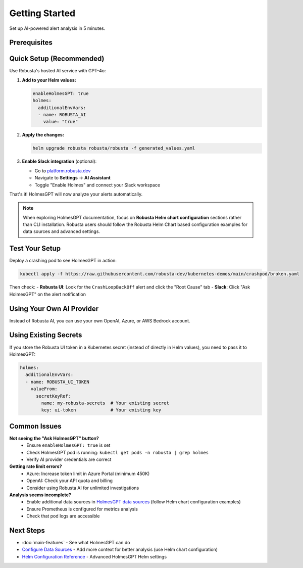 Getting Started
===============

Set up AI-powered alert analysis in 5 minutes.

Prerequisites
-------------

.. raw:: html

   <div style="margin: 20px 0; padding: 15px; background-color: #fff3e0; border-left: 4px solid #ff9800;">
   ✓ Robusta SaaS account (free or paid)<br>
   ✓ Robusta UI sink enabled<br>
   ✓ Robusta version 0.22.0 or higher
   </div>

Quick Setup (Recommended)
--------------------------

Use Robusta's hosted AI service with GPT-4o:

1. **Add to your Helm values:**

   .. code-block:: yaml

       enableHolmesGPT: true
       holmes:
         additionalEnvVars:
         - name: ROBUSTA_AI
           value: "true"

2. **Apply the changes:**

   .. code-block:: bash

       helm upgrade robusta robusta/robusta -f generated_values.yaml

3. **Enable Slack integration** (optional):
   
   - Go to `platform.robusta.dev <https://platform.robusta.dev>`_
   - Navigate to **Settings** → **AI Assistant**
   - Toggle "Enable Holmes" and connect your Slack workspace

That's it! HolmesGPT will now analyze your alerts automatically.

.. note::

   When exploring HolmesGPT documentation, focus on **Robusta Helm chart configuration** sections rather than CLI installation. Robusta users should follow the Robusta Helm Chart based configuration examples for data sources and advanced settings.

Test Your Setup
---------------

Deploy a crashing pod to see HolmesGPT in action:

.. code-block:: bash

    kubectl apply -f https://raw.githubusercontent.com/robusta-dev/kubernetes-demos/main/crashpod/broken.yaml

Then check:
- **Robusta UI**: Look for the ``CrashLoopBackOff`` alert and click the "Root Cause" tab
- **Slack**: Click "Ask HolmesGPT" on the alert notification

Using Your Own AI Provider
---------------------------

Instead of Robusta AI, you can use your own OpenAI, Azure, or AWS Bedrock account.

.. tab-set::

    .. tab-item:: OpenAI
        
        .. code-block:: bash

            kubectl create secret generic holmes-secrets \
              --from-literal=openAiKey='YOUR_API_KEY'

        .. code-block:: yaml

            enableHolmesGPT: true
            holmes:
              additionalEnvVars:
              - name: MODEL
                value: gpt-4o
              - name: OPENAI_API_KEY
                valueFrom:
                  secretKeyRef:
                    name: holmes-secrets
                    key: openAiKey

    .. tab-item:: Azure AI
        
        .. code-block:: bash

            kubectl create secret generic holmes-secrets \
              --from-literal=azureOpenAiKey='YOUR_API_KEY'

        .. code-block:: yaml

            enableHolmesGPT: true
            holmes:
              additionalEnvVars:
              - name: MODEL
                value: azure/YOUR_DEPLOYMENT_NAME
              - name: AZURE_API_VERSION
                value: "2024-06-01"
              - name: AZURE_API_BASE
                value: https://your-org.openai.azure.com/
              - name: AZURE_API_KEY
                valueFrom:
                  secretKeyRef:
                    name: holmes-secrets
                    key: azureOpenAiKey

        **Important**: In Azure Portal, increase your deployment's token limit to at least 450K.

    .. tab-item:: AWS Bedrock
        
        .. code-block:: bash

            kubectl create secret generic holmes-secrets \
              --from-literal=awsAccessKeyId='YOUR_KEY_ID' \
              --from-literal=awsSecretAccessKey='YOUR_SECRET_KEY'

        .. code-block:: yaml

            enableHolmesGPT: true
            holmes:
              enablePostProcessing: true
              additionalEnvVars:
              - name: MODEL
                value: bedrock/anthropic.claude-3-5-sonnet-20240620-v1:0
              - name: AWS_REGION_NAME
                value: us-east-1
              - name: AWS_ACCESS_KEY_ID
                valueFrom:
                  secretKeyRef:
                    name: holmes-secrets
                    key: awsAccessKeyId
              - name: AWS_SECRET_ACCESS_KEY
                valueFrom:
                  secretKeyRef:
                    name: holmes-secrets
                    key: awsSecretAccessKey

Using Existing Secrets
----------------------

If you store the Robusta UI token in a Kubernetes secret (instead of directly in Helm values), you need to pass it to HolmesGPT:

.. code-block:: yaml

    holmes:
      additionalEnvVars:
      - name: ROBUSTA_UI_TOKEN
        valueFrom:
          secretKeyRef:
            name: my-robusta-secrets  # Your existing secret
            key: ui-token             # Your existing key

Common Issues
-------------

**Not seeing the "Ask HolmesGPT" button?**
   - Ensure ``enableHolmesGPT: true`` is set
   - Check HolmesGPT pod is running: ``kubectl get pods -n robusta | grep holmes``
   - Verify AI provider credentials are correct

**Getting rate limit errors?**
   - Azure: Increase token limit in Azure Portal (minimum 450K)
   - OpenAI: Check your API quota and billing
   - Consider using Robusta AI for unlimited investigations

**Analysis seems incomplete?**
   - Enable additional data sources in `HolmesGPT data sources <https://holmesgpt.dev/data-sources/builtin-toolsets/>`_ (follow Helm chart configuration examples)
   - Ensure Prometheus is configured for metrics analysis
   - Check that pod logs are accessible

Next Steps
----------

* :doc:`main-features` - See what HolmesGPT can do
* `Configure Data Sources <https://holmesgpt.dev/data-sources/builtin-toolsets/>`_ - Add more context for better analysis (use Helm chart configuration)
* `Helm Configuration Reference <https://holmesgpt.dev/reference/helm-configuration/>`_ - Advanced HolmesGPT Helm settings